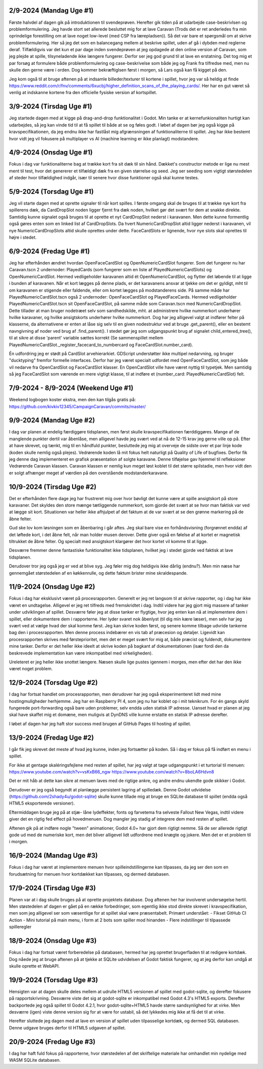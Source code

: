 
2/9-2024 (Mandag Uge #1)
-------------------------------------
Første halvdel af dagen gik på introduktionen til svendeprøven. Herefter gik tiden på at udarbejde case-beskrivlsen og problemformulering.
Jeg havde stort set allerede besluttet mig for at lave Caravan (Trods det er ret anderledes fra min oprindelige forestilling om at lave noget low-level (med CSP fra lærepladsen)).
Så det var bare et spørgsmål om at skrive problemformulering. Her så jeg det som en balancegang mellem at beskrive spillet, uden af gå i dybden med reglerne deraf.
Tilfældigvis var det kun et par dage inden svendeprøven at jeg opdagede at den online version af Caravan, som jeg plejde at spille, tilsyneladende ikke længere fungerer.
Derfor ser jeg god grund til at lave en erstatning.
Det tog mig et par forsøg at formulere både problemformulering og case-beskrivelse som både jeg og Frank fra tilfredse med,
men nu skulle den gerne være i orden. Dog kommer bekræftiglsen først i morgen, så Lars også kan få kigget på den.

Jeg kom også til at bruge aftenen på at indsamle billeder/texturer til kortene i spillet,
hvor jeg var så heldig at finde https://www.reddit.com/r/fnv/comments/6xucbj/higher_definition_scans_of_the_playing_cards/.
Her har en gut været så venlig at indskanne kortene fra den officielle fysiske version af kortspillet.


3/9-2024 (Tirsdag Uge #1)
------------------------------------
Jeg startede dagen med at kigge på drag-and-drop funktionalitet i Godot.
Min tanke er at kernefunkionaliten hurtigt kan udarbejdes,
så jeg kan vinde tid til at få spillet til både at se og føles godt.
I løbet af dagen bør jeg også kigge på kravspecifikationen,
da jeg endnu ikke har fastlåst mig afgrænsningen af funktionaliterne til spillet.
Jeg har ikke bestemt hvor vidt jeg vil fokusere på multiplayer vs AI (machine learning er ikke planlagt) modstandere.


4/9-2024 (Onsdag Uge #1)
------------------------------------
Fokus i dag var funktionaliterne bag at trække kort fra sit dæk til sin hånd.
Dækket's constructor metode er lige nu mest ment til test,
hvor det genererer et tilfældigt dæk fra en given størrelse og seed.
Jeg ser seeding som vigtigt størstedelen af steder hvor tilfældighed indgår,
især til senere hvor disse funktioner også skal kunne testes.


5/9-2024 (Torsdag Uge #1)
------------------------------------
Jeg vil starte dagen med at oprette signaler til når kort spilles.
I første omgang skal de bruges til at trække nye kort fra spillerens dæk,
da CardDropSlot noden ligger fjernt fra dæk noden, hvilket gør det svært for dem at snakke direkte.
Samtidig kunne signalet også bruges til at oprette et nyt CardDropSlot nederst i karavanen.
Men dette kunne formentlig også gøres enten som en linked list af CardDropSlots.
Da hvert NumericCardDropSlot altid ligger nederst i karavanen,
vil nye NumericCardDropSlots altid skulle oprettes under dette.
FaceCardSlots er lignende, hvor nye slots skal oprettes til højre i stedet.


6/9-2024 (Fredag Uge #1)
------------------------------------
Jeg har efterhånden ændret hvordan OpenFaceCardSlot og OpenNumericCardSlot fungerer.
Som det fungerer nu har Caravan.tscn 2 undernoder: PlayedCards (som fungerer som en liste af PlayedNumericCardSlots)
og OpenNumericCardSlot. Hermed vedligeholder karavanen altid ét OpenNumericCardSlot, og flytter det løbende til at ligge i bunden af karavanen.
Når et kort lægges på denne plads, er det karavanens ansvar at tjekke om det er gyldigt,
mht til om karavanen er stigende eller faldende, eller om kortet lægges på modstanderens side.
På samme måde har PlayedNumericCardSlot.tscn også 2 undernoder: OpenFaceCardSlot og PlayedFaceCards.
Hermed vedligeholder PlayedNumericCardSlot.tscn sit OpenFaceCardSlot, på samme måde som Caravan.tscn med NumericCardDropSlot.
Dette tillader at man bruger nodetræet selv som sandhedskilde, mht. at administrere hvilke nummerkort underhører hvilke karavaner,
og hvilke ansigtskorts underhører hvilke nummerkort.
Dog har jeg alligevel valgt at indfører felter på klasserne,
da alternativene er enten at låse sig selv til en given nodestruktur ved at bruge .get_parent(),
eller en bestemt navngivning af noder ved brug af .find_parent().
I stedet gør jeg som udgangspunkt brug af signalet child_entered_tree(),
til at sikre at disse 'parent' variable sættes korrekt
(Se sammenspillet mellem PlayedNumericCardSlot._register_facecard_to_numbercard og FaceCardSlot.number_card).

Én udfordring jeg er stødt på CardSlot arvehierarkiet. GDScript understøtter ikke multipel nedarvning,
og bruger "ducktyping" fremfor formelle interfaces. 
Derfor har jeg været specialt udfordet med OpenFaceCardSlot, som jeg både vil nedarve fra OpenCardSlot og FaceCardSlot klasser.
En OpenCardSlot ville have været nyttig til typetjek.
Men samtidig så jeg FaceCardSlot som værende en mere vigtigt klasse, til at indføre et (number_card: PlayedNumericCardSlot) felt.


7/9-2024 - 8/9-2024 (Weekend Uge #1)
------------------------------------
Weekend logbogen koster ekstra, men den kan tilgås gratis på:
https://github.com/kivkiv12345/CampaignCaravan/commits/master/


9/9-2024 (Mandag Uge #2)
------------------------------------
I dag var planen at endelig færdiggøre tidsplanen, men først skulle kravspecifikationen færddiggøres.
Mange af de manglende punkter dertil var åbenlåse, men alligevel havde jeg svært ved at nå de 12-15 krav jeg gerne ville op på.
Efter at have skrevet, og tænkt, mig til en håndfuld punkter, besluttede jeg mig at overveje de sidste over et par linje kode (koden skulle nemlig også plejes).
Vedrørende koden lå mit fokus helt naturligt på Quality of Life of bugfixes. Derfor fik jeg denne dag implementeret en grafisk præsentation af solgte karavane.
Denne tilføjelse gav hjemmel til refleksioner Vedrørende Caravan klassen. Caravan klassen er nemlig kun meget løst koblet til det større spilstadie,
men hvor vidt den er solgt afhænger meget af værdien på den overstående modstanderkaravane.


10/9-2024 (Tirsdag Uge #2)
------------------------------------
Det er efterhånden flere dage jeg har frustreret mig over hvor bøvligt det kunne være at spille ansigtskort på store karavaner.
Det skyldes den store mænge tætliggende nummerkort, som gjorde det svært at se hvor man faktisk var ved at lægge sit kort.
Situationen var heller ikke afhjulpet af det faktum at de var svært at se den grønne markering på de åbne felter.

Gud ske lov kom løsningen som en åbenbaring i går aftes.
Jeg skal bare vise en forhåndsvisning (forgrønnet endda) af det løftede kort,
i det åbne felt, når man holder musen derover.
Dette giver også en følelse af at kortet er magnetisk tiltrukket de åbne felter.
Og specialt med ansigtskort klargører det hvor kortet vil komme til at ligge.

Desværre fremmer denne fantastiske funktionalitet ikke tidsplanen,
hvilket jeg i stedet gjorde ved faktisk at lave tidsplanen.

Derudover tror jeg også jeg er ved at blive syg. Jeg føler mig dog heldigvis ikke dårlig (endnu?).
Men min næse har gennemgået størstedelen af en køkkenrulle, og dette faktum brister mine skraldespande.


11/9-2024 (Onsdag Uge #2)
------------------------------------
Fokus i dag har eksklusivt været på procesrapporten.
Generelt er jeg ret langsom til at skrive rapporter, og i dag har ikke været en undtagelse.
Alligevel er jeg ret tilfreds med fremskridtet i dag.
Indtil videre har jeg gjort mig massere af tanker under udviklingen af spillet.
Desværre føler jeg at disse tanker er flygtige, hvor jeg enten kan nå at implementere dem i spillet,
eller dokumentere dem i rapporterne.
Her lyder svaret nok åbenlyst (til dig min kære læser),
men selv har jeg svært ved at vælge hvad der skal komme først.
Jeg kan skrive koden først, og senere komme tilbage udvride tankerne bag den i procesrapporten.
Men denne process indebærer en vis tab af præcesion og detaljer.
Ligevidt kan procesrapporten skrives med førsteprioritet,
men det er meget svært for mig at, både præcist og fuldendt, dokumentere mine tanker.
Derfor er det heller ikke ideelt at skrive koden på bagkant af dokumentationen
(især fordi den da beskrevede implementation kan være inkompatibel med virkeligheden).

Ureleteret er jeg heller ikke snottet længere.
Næsen skulle lige pustes igennem i morges, men efter det har den ikke været noget problem.


12/9-2024 (Torsdag Uge #2)
------------------------------------
I dag har fortsat handlet om procesrapporten,
men derudover har jeg også eksperimenteret lidt med mine hostingmuligheder herhjemme.
Jeg har en Raspberry PI 4, som jeg nu har koblet op i mit teknikrum.
For én gangs skyld fungerede port-forwarding også bare uden problemer,
selv endda uden statisk IP adresse.
Uanset hvad er planen at jeg skal have skaffet mig et domæne,
men muligvis at DynDNS ville kunne erstatte en statisk IP adresse derefter.

I løbet af dagen har jeg haft stor success med brugen af GitHub Pages til hosting af spillet.


13/9-2024 (Fredag Uge #2)
------------------------------------
I går fik jeg skrevet det meste af hvad jeg kunne, inden jeg fortsætter på koden.
Så i dag er fokus på få indført en menu i spillet.

For ikke at gentage skaléringsfejlene med resten af spillet,
har jeg valgt at tage udgangspunkt i et turtorial til menuen:
https://www.youtube.com/watch?v=vsKxB66_ngw
https://www.youtube.com/watch?v=8boLA6Hdvn8

Det er mit håb at dette kan sikre at menuen laves med de rigtige ankre,
og andre endnu ukendte gode skikker i Godot.

Derudover er jeg også begyndt at planlægge persistent lagring af spilledæk.
Denne Godot udvidelse (https://github.com/2shady4u/godot-sqlite)
skulle kunne tillade mig at bruge en SQLite database til spillet (endda også HTML5 eksporterede versioner).

Eftermiddagen bruge jeg på at stjæ- låne lydeffekter, fonts og farvetema fra selveste Fallout New Vegas,
indtil videre giver det en rigtig fed effect på hovedmenuen.
Dog mangler jeg stadig af integrere dem med resten af spillet.

Aftenen gik på at indføre nogle "tween" animationer,
Godot 4.0+ har gjort dem rigtigt nemme.
Så de ser allerede rigtigt gode ud med de numeriske kort,
men det bliver alligevel lidt udfordrene med knægte og jokere.
Men det er et problem til i morgen.


16/9-2024 (Mandag Uge #3)
------------------------------------
Fokus i dag har været at implementere menuen hvor spilleindstillingerne kan tilpasses,
da jeg ser den som en forudsætning for menuen hvor kortdækket kan tilpasses, og dermed databasen.


17/9-2024 (Tirsdag Uge #3)
------------------------------------
Planen var at i dag skulle bruges på at oprette projektets database.
Dog aftenen her har involveret undersøgelse hertil.
Men støstedelen af dagen er gået på en række forbedringer,
som egentlig ikke stod direkte skrevet i kravspecifikation,
men som jeg alligevel ser som væsentlige for at spillet skal være præsentabelt.
Primært understået:
- Fikset GitHub CI Action
- Mini tutorial på main menu, i form at 2 bots som spiller mod hinanden
- Flere indstillinger til tilpassede spilleregler


18/9-2024 (Onsdag Uge #3)
------------------------------------
Fokus i dag har fortsat været forberedelse på databasen,
hermed har jeg oprettet brugerfladen til at redigere kortdæk.
Dog nåede jeg at bruge aftenen på at tjekke at SQLite udvidelsen af Godot faktisk fungerer,
og at jeg derfor kan undgå at skulle oprette et WebAPI.


19/9-2024 (Torsdag Uge #3)
------------------------------------
Hensigten var at dagen skulle deles mellem at udrulle HTML5 versionen af spillet med godot-sqlite,
og derefter fokusere på rapportskrivning.
Desværre viste det sig at godot-sqlite er inkompatibel med Godot 4.3's HTML5 exports.
Derefter backportede jeg også spillet til Godot 4.2.1,
hvor godot-sqlite+HTML5 havde større sandsynlighed for at virke.
Men desværre (igen) viste denne version sig for at være for ustabil,
så det lykkedes mig ikke at få det til at virke.

Herefter sluttede jeg dagen med at lave en version af spillet uden tilpasselige kortdæk,
og dermed SQL databasen. Denne udgave bruges derfor til HTML5 udgaven af spillet.

20/9-2024 (Fredag Uge #3)
------------------------------------
I dag har haft fuld fokus på rapporterne,
hvor størstedelen af det skriftelige materiale har omhandlet min nydelige med WASM SQLite databasen.
